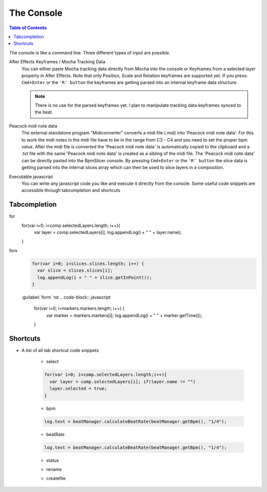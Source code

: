 ***********
The Console
***********

.. contents:: Table of Contents

The console is like a command line. Three different types of input are
possible.

After Effects Keyframes / Mocha Tracking Data
    You can either paste Mocha tracking data directly from Mocha into the console or Keyframes from a selected layer property in After Effects. Note that only Position, Scale and Rotation keyframes are supported yet. If you press: ``Cmd+Enter`` or the ``'R' button`` the keyframes are getting parsed into an internal keyframe data structure.

    .. Note:: There is no use for the parsed keyframes yet. I plan to manipulate tracking data keyframes synced to the beat.

Peacock midi note data
    The external standalone program "Midiconverter" converts a midi file (.mid) into 'Peacock midi note data'. For this to work the midi notes in the midi file have to be in the range from C3 - C4 and you need to set the proper bpm value.
    After the midi file is converted the 'Peacock midi note data' is automatically copied to the clipboard and a .txt file with the same 'Peacock midi note data' is created as a sibling of the midi file.
    The 'Peacock midi note data' can be directly pasted into the BpmSlicer console. By pressing ``Cmd+Enter`` or the ``'R' button`` the slice data is getting parsed into the internal slices array which can then be used to slice layers in a composition.

Executable javascript
    You can write any javascript code you like and execute it directly from the console. Some useful code snippets are accessible through tabcompletion and shortcuts



Tabcompletion
-------------

for
    .. code-block:: javascript

    for(var i=0; i<comp.selectedLayers.length; i++){
      var layer = comp.selectedLayers[i];
      log.appendLog(i + " " + layer.name);
    }

fors
      .. code-block:: javascript

        for(var i=0; i<slices.slices.length; i++) {
          var slice = slices.slices[i];
          log.appendLog(i + " " + slice.getInPoint());
        }

      :guilabel:`form` tst
      .. code-block:: javascript

        for(var i=0; i<markers.markers.length; i++) {
          var marker = markers.markers[i];
          log.appendLog(i + " " + marker.getTime());
        }

      .. code-block:: javascript
        :caption: if

        if(markers.markers.length > 10) {
          log.appendLog("More than 10 markers exist");
        }
      .. code-block:: javascript
        :caption: if else

        if(markers.markers.length > 10) {
          log.appendLog("More than 10 markers exist");
        }else {
          log.appendLog("Less than 10 (or equal) markers exist");
        }


Shortcuts
---------

- A list of all tab shortcut code snippets

      - select
      .. code-block:: javascript

        for(var i=0; i<comp.selectedLayers.length;i++){
          var layer = comp.selectedLayers[i]; if(layer.name != "")
          layer.selected = true;
        }

      - bpm
      .. code-block:: javascript

        log.text = beatManager.calculateBeatRate(beatManager.getBpm(), "1/4");

      - beatRate
      .. code-block:: javascript

        log.text = beatManager.calculateBeatRate(beatManager.getBpm(), "1/4");

      - status
      .. code-block:: javascript
        :caption: status

        log.text = markers.markers.length + " markers; ";\nlog.text += slices.slices.length + " slices";

      - rename
      .. code-block:: javascript
        :caption: rename

        var name = "newName"; re = /^name/;
        for(var i=0; i<comp.selectedLayers.length; i++){
          var layer = comp.selectedLayers[i];
          if(re.test(layer.name))
          layer.name = name + "_" + i;
        }

      - createfile
      .. code-block:: javascript
        :caption: createfile

        var text = "";
        var filePath = Folder.desktop.fullName + "/_default.txt";
        var file = new File(filePath);
        if(file === null)
          file = File.saveDialog("Choose a txt file","*.txt*", filePath);
        file.open("w");
        file.writeln(text.toString());
        file.close();


